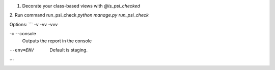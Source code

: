 
1. Decorate your class-based views with `@is_psi_checked`

2. Run command run_psi_check
`python manage.py run_psi_check`

Options:
```
-v -vv -vvv

-c --console
    Outputs the report in the console

--env=ENV
    Default is staging.
```
